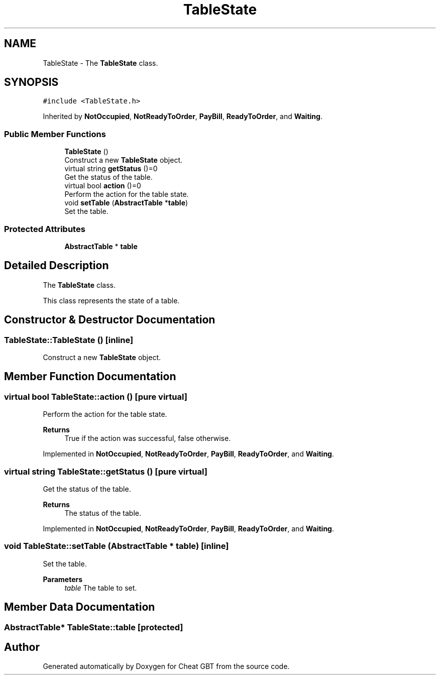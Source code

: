 .TH "TableState" 3 "Cheat GBT" \" -*- nroff -*-
.ad l
.nh
.SH NAME
TableState \- The \fBTableState\fP class\&.  

.SH SYNOPSIS
.br
.PP
.PP
\fC#include <TableState\&.h>\fP
.PP
Inherited by \fBNotOccupied\fP, \fBNotReadyToOrder\fP, \fBPayBill\fP, \fBReadyToOrder\fP, and \fBWaiting\fP\&.
.SS "Public Member Functions"

.in +1c
.ti -1c
.RI "\fBTableState\fP ()"
.br
.RI "Construct a new \fBTableState\fP object\&. "
.ti -1c
.RI "virtual string \fBgetStatus\fP ()=0"
.br
.RI "Get the status of the table\&. "
.ti -1c
.RI "virtual bool \fBaction\fP ()=0"
.br
.RI "Perform the action for the table state\&. "
.ti -1c
.RI "void \fBsetTable\fP (\fBAbstractTable\fP *\fBtable\fP)"
.br
.RI "Set the table\&. "
.in -1c
.SS "Protected Attributes"

.in +1c
.ti -1c
.RI "\fBAbstractTable\fP * \fBtable\fP"
.br
.in -1c
.SH "Detailed Description"
.PP 
The \fBTableState\fP class\&. 

This class represents the state of a table\&. 
.SH "Constructor & Destructor Documentation"
.PP 
.SS "TableState::TableState ()\fC [inline]\fP"

.PP
Construct a new \fBTableState\fP object\&. 
.SH "Member Function Documentation"
.PP 
.SS "virtual bool TableState::action ()\fC [pure virtual]\fP"

.PP
Perform the action for the table state\&. 
.PP
\fBReturns\fP
.RS 4
True if the action was successful, false otherwise\&. 
.RE
.PP

.PP
Implemented in \fBNotOccupied\fP, \fBNotReadyToOrder\fP, \fBPayBill\fP, \fBReadyToOrder\fP, and \fBWaiting\fP\&.
.SS "virtual string TableState::getStatus ()\fC [pure virtual]\fP"

.PP
Get the status of the table\&. 
.PP
\fBReturns\fP
.RS 4
The status of the table\&. 
.RE
.PP

.PP
Implemented in \fBNotOccupied\fP, \fBNotReadyToOrder\fP, \fBPayBill\fP, \fBReadyToOrder\fP, and \fBWaiting\fP\&.
.SS "void TableState::setTable (\fBAbstractTable\fP * table)\fC [inline]\fP"

.PP
Set the table\&. 
.PP
\fBParameters\fP
.RS 4
\fItable\fP The table to set\&. 
.RE
.PP

.SH "Member Data Documentation"
.PP 
.SS "\fBAbstractTable\fP* TableState::table\fC [protected]\fP"


.SH "Author"
.PP 
Generated automatically by Doxygen for Cheat GBT from the source code\&.
